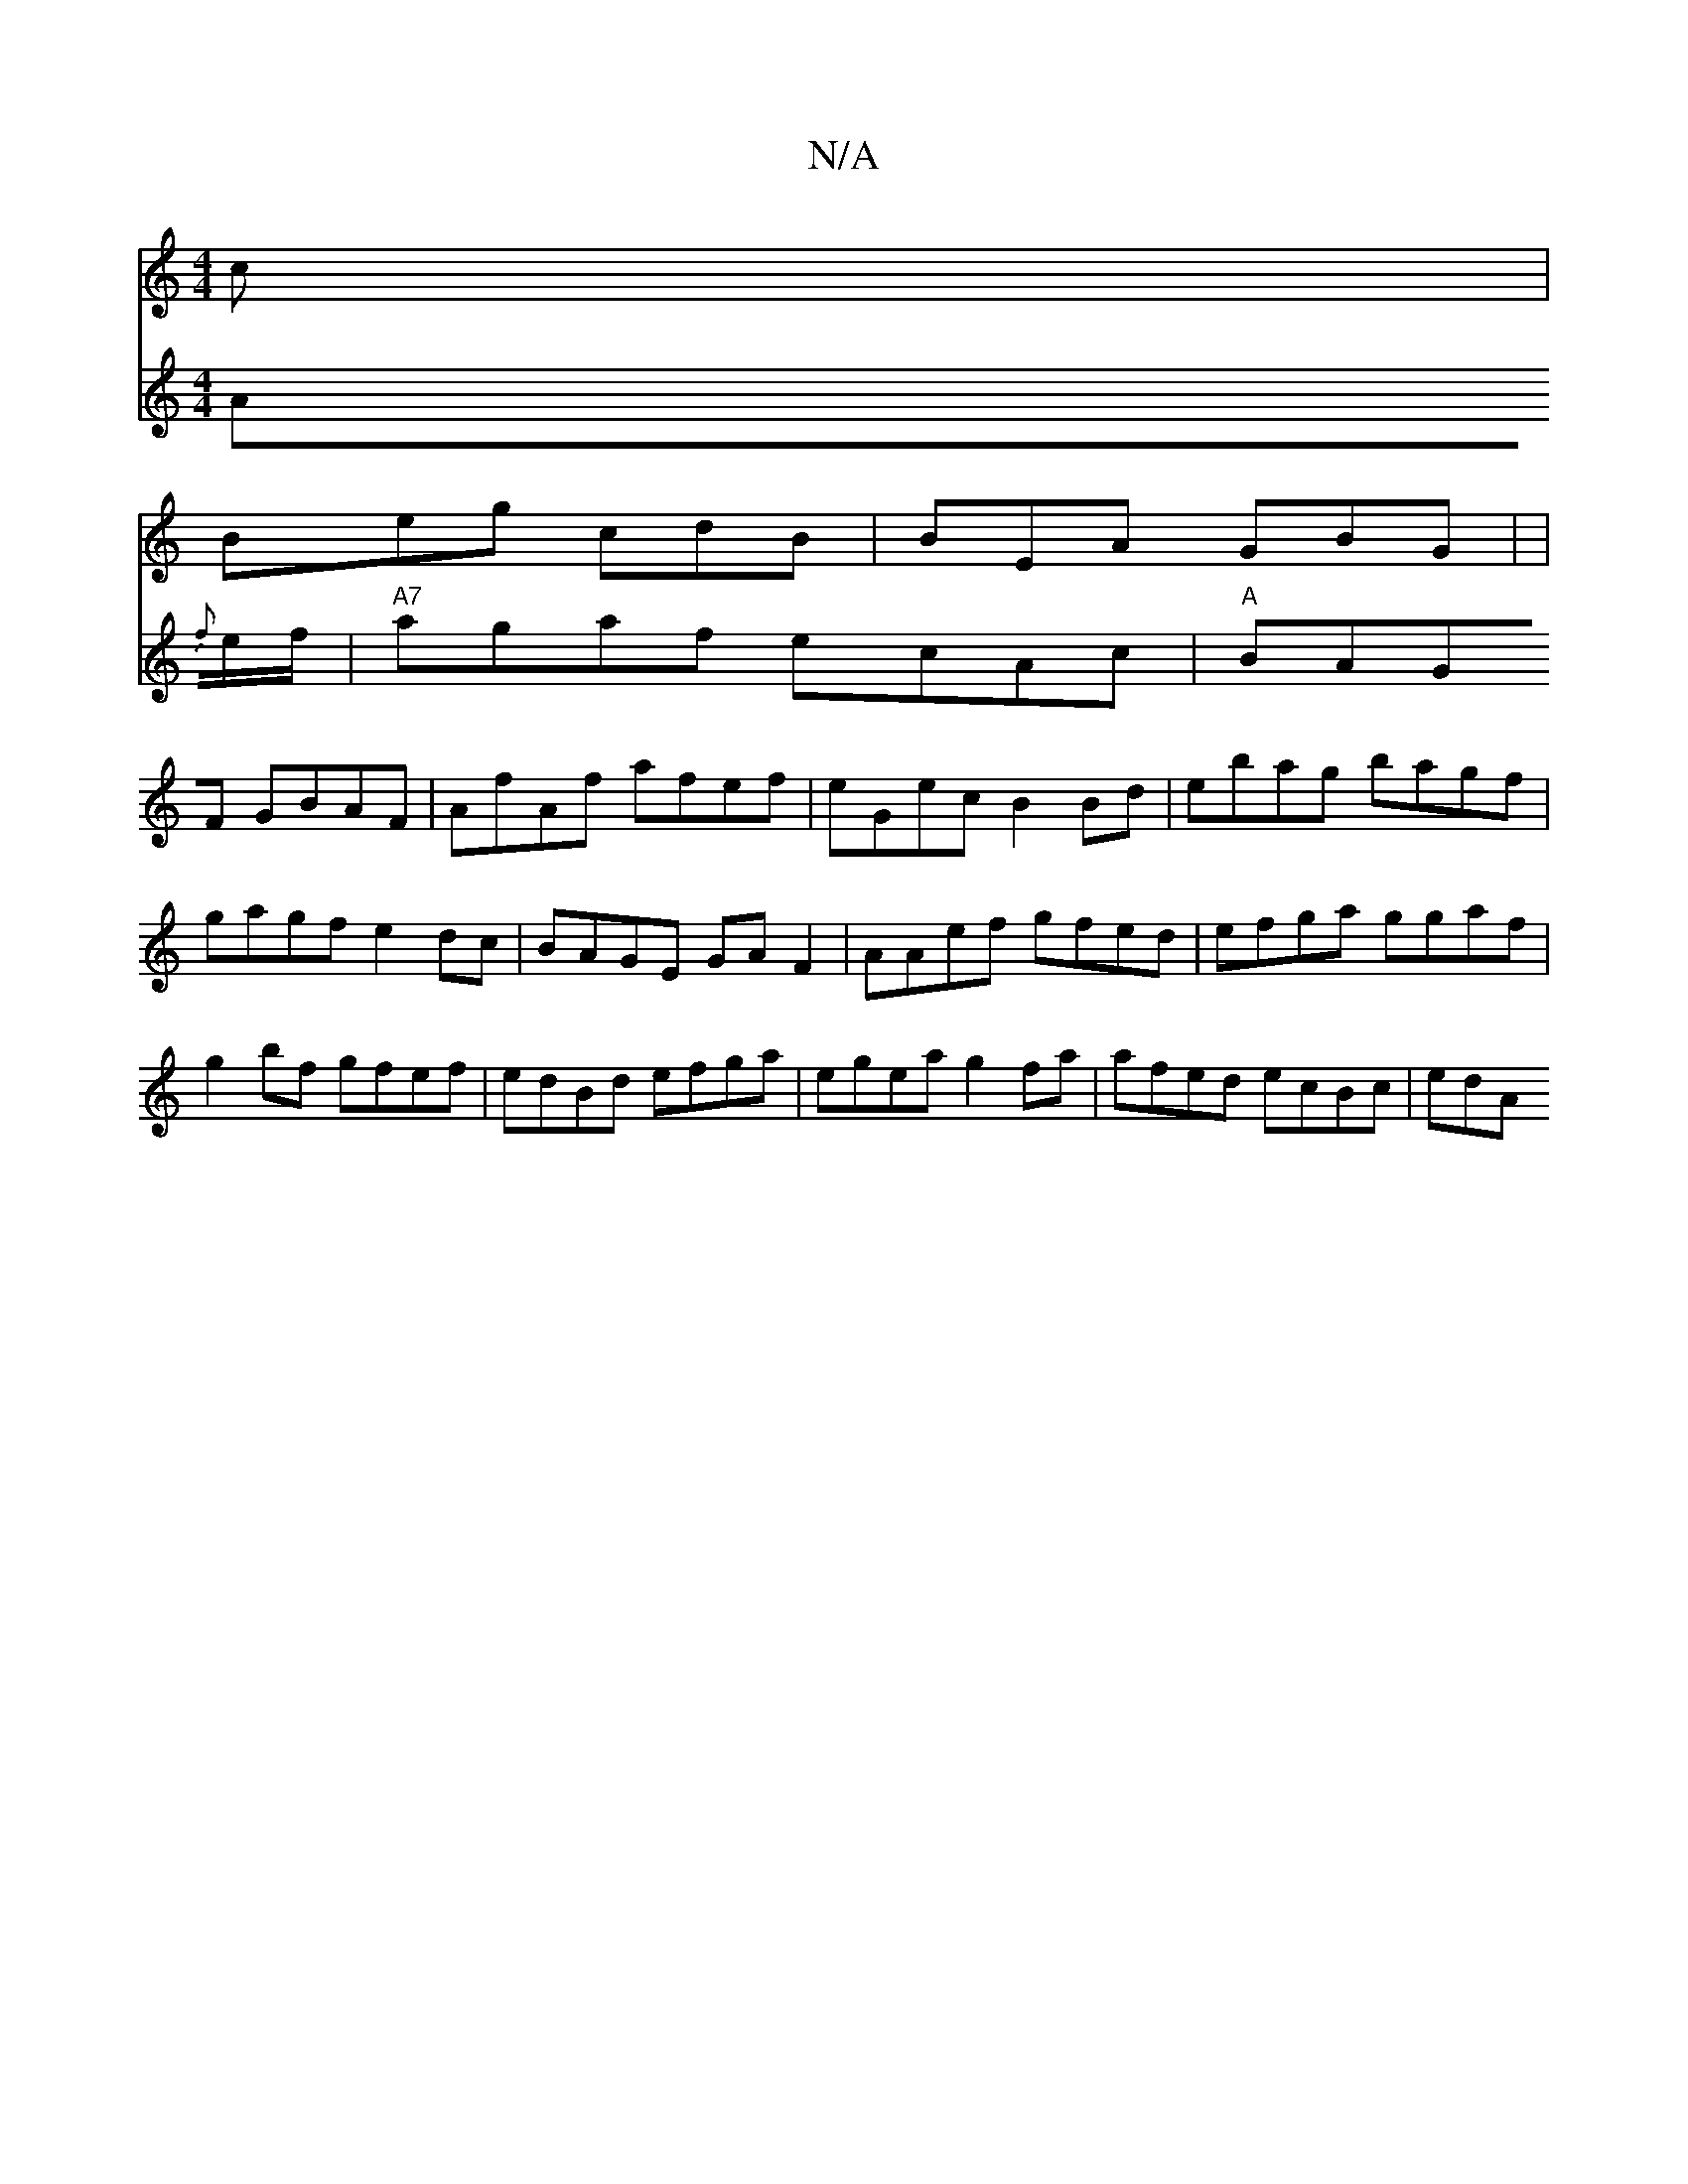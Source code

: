 X:1
T:N/A
M:4/4
R:N/A
K:Cmajor
c|
Beg cdB | BEA GBG | (6|
V:"B A{f}e/f/ |
"A7" agaf ecAc|"A"BAGF GBAF | AfAf afef | eGec B2 Bd |
ebag bagf | gagf e2dc | BAGE GAF2|
AAef gfed|efga ggaf|g2 bf gfef | edBd efga| egea g2fa|afed ecBc|edA